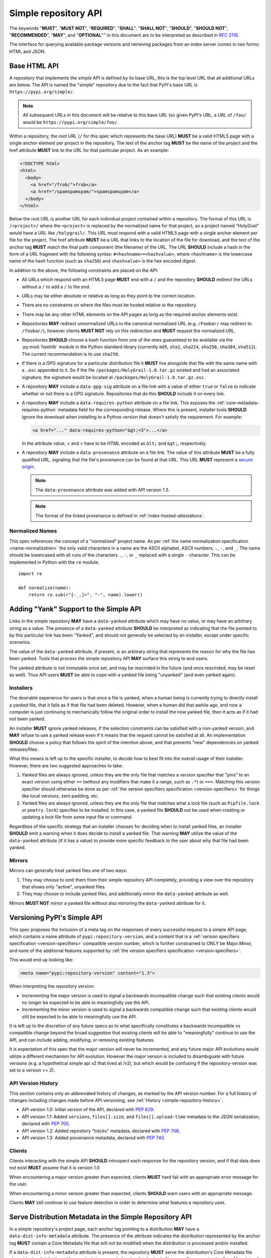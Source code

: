 
.. _simple-repository-api:

=====================
Simple repository API
=====================

The keywords "**MUST**", "**MUST NOT**", "**REQUIRED**", "**SHALL**",
"**SHALL NOT**", "**SHOULD**", "**SHOULD NOT**", "**RECOMMENDED**", "**MAY**",
and "**OPTIONAL**"" in this document are to be interpreted as described in
:rfc:`2119`.

The interface for querying available package versions and
retrieving packages from an index server comes in two forms:
HTML and JSON.

.. _simple-repository-api-base:

Base HTML API
=============

A repository that implements the simple API is defined by its base URL, this is
the top level URL that all additional URLs are below. The API is named the
"simple" repository due to the fact that PyPI's base URL is
``https://pypi.org/simple/``.

.. note:: All subsequent URLs in this document will be relative to this base
          URL (so given PyPI's URL, a URL of ``/foo/`` would be
          ``https://pypi.org/simple/foo/``.


Within a repository, the root URL (``/`` for this spec which represents the base
URL) **MUST** be a valid HTML5 page with a single anchor element per project in
the repository. The text of the anchor tag **MUST** be the name of
the project and the href attribute **MUST** link to the URL for that particular
project. As an example:

.. code-block:: html

   <!DOCTYPE html>
   <html>
     <body>
       <a href="/frob/">frob</a>
       <a href="/spamspamspam/">spamspamspam</a>
     </body>
   </html>

Below the root URL is another URL for each individual project contained within
a repository. The format of this URL is ``/<project>/`` where the ``<project>``
is replaced by the normalized name for that project, so a project named
"HolyGrail" would have a URL like ``/holygrail/``. This URL must respond with
a valid HTML5 page with a single anchor element per file for the project. The
href attribute **MUST** be a URL that links to the location of the file for
download, and the text of the anchor tag **MUST** match the final path
component (the filename) of the URL. The URL **SHOULD** include a hash in the
form of a URL fragment with the following syntax: ``#<hashname>=<hashvalue>``,
where ``<hashname>`` is the lowercase name of the hash function (such as
``sha256``) and ``<hashvalue>`` is the hex encoded digest.

In addition to the above, the following constraints are placed on the API:

* All URLs which respond with an HTML5 page **MUST** end with a ``/`` and the
  repository **SHOULD** redirect the URLs without a ``/`` to add a ``/`` to the
  end.

* URLs may be either absolute or relative as long as they point to the correct
  location.

* There are no constraints on where the files must be hosted relative to the
  repository.

* There may be any other HTML elements on the API pages as long as the required
  anchor elements exist.

* Repositories **MAY** redirect unnormalized URLs to the canonical normalized
  URL (e.g. ``/Foobar/`` may redirect to ``/foobar/``), however clients
  **MUST NOT** rely on this redirection and **MUST** request the normalized
  URL.

* Repositories **SHOULD** choose a hash function from one of the ones
  guaranteed to be available via the :py:mod:`hashlib` module in the Python standard
  library (currently ``md5``, ``sha1``, ``sha224``, ``sha256``, ``sha384``,
  ``sha512``). The current recommendation is to use ``sha256``.

* If there is a GPG signature for a particular distribution file it **MUST**
  live alongside that file with the same name with a ``.asc`` appended to it.
  So if the file ``/packages/HolyGrail-1.0.tar.gz`` existed and had an
  associated signature, the signature would be located at
  ``/packages/HolyGrail-1.0.tar.gz.asc``.

* A repository **MAY** include a ``data-gpg-sig`` attribute on a file link with
  a value of either ``true`` or ``false`` to indicate whether or not there is a
  GPG signature. Repositories that do this **SHOULD** include it on every link.

* A repository **MAY** include a ``data-requires-python`` attribute on a file
  link. This exposes the :ref:`core-metadata-requires-python` metadata field
  for the corresponding release. Where this is present, installer tools
  **SHOULD** ignore the download when installing to a Python version that
  doesn't satisfy the requirement. For example:

  .. code-block:: html

      <a href="..." data-requires-python="&gt;=3">...</a>

  In the attribute value, < and > have to be HTML encoded as ``&lt;`` and
  ``&gt;``, respectively.

* A repository **MAY** include a ``data-provenance`` attribute on a file link.
  The value of this attribute **MUST** be a fully qualified URL, signaling that
  the file's provenance can be found at that URL. This URL **MUST** represent
  a `secure origin <https://www.chromium.org/Home/chromium-security/prefer-secure-origins-for-powerful-new-features/>`_.

  .. note::

    The ``data-provenance`` attribute was added with API version 1.3.

  .. note::

    The format of the linked provenance is defined in :ref:`index-hosted-attestations`.

Normalized Names
----------------

This spec references the concept of a "normalized" project name. As per
:ref:`the name normalization specification <name-normalization>`
the only valid characters in a name are the ASCII alphabet, ASCII numbers,
``.``, ``-``, and ``_``. The name should be lowercased with all runs of the
characters ``.``, ``-``, or ``_`` replaced with a single ``-`` character. This
can be implemented in Python with the ``re`` module::

   import re

   def normalize(name):
       return re.sub(r"[-_.]+", "-", name).lower()

.. _simple-repository-api-yank:

Adding "Yank" Support to the Simple API
=======================================

Links in the simple repository **MAY** have a ``data-yanked`` attribute
which may have no value, or may have an arbitrary string as a value. The
presence of a ``data-yanked`` attribute **SHOULD** be interpreted as
indicating that the file pointed to by this particular link has been
"Yanked", and should not generally be selected by an installer, except
under specific scenarios.

The value of the ``data-yanked`` attribute, if present, is an arbitrary
string that represents the reason for why the file has been yanked. Tools
that process the simple repository API **MAY** surface this string to
end users.

The yanked attribute is not immutable once set, and may be rescinded in
the future (and once rescinded, may be reset as well). Thus API users
**MUST** be able to cope with a yanked file being "unyanked" (and even
yanked again).


Installers
----------

The desirable experience for users is that once a file is yanked, when
a human being is currently trying to directly install a yanked file, that
it fails as if that file had been deleted. However, when a human did that
awhile ago, and now a computer is just continuing to mechanically follow
the original order to install the now yanked file, then it acts as if it
had not been yanked.

An installer **MUST** ignore yanked releases, if the selection constraints
can be satisfied with a non-yanked version, and **MAY** refuse to use a
yanked release even if it means that the request cannot be satisfied at all.
An implementation **SHOULD** choose a policy that follows the spirit of the
intention above, and that prevents "new" dependencies on yanked
releases/files.

What this means is left up to the specific installer, to decide how to best
fit into the overall usage of their installer. However, there are two
suggested approaches to take:

1. Yanked files are always ignored, unless they are the only file that
   matches a version specifier that "pins" to an exact version using
   either ``==`` (without any modifiers that make it a range, such as
   ``.*``) or ``===``. Matching this version specifier should otherwise
   be done as per :ref:`the version specifiers specification
   <version-specifiers>` for things like local versions, zero padding,
   etc.
2. Yanked files are always ignored, unless they are the only file that
   matches what a lock file (such as ``Pipfile.lock`` or ``poetry.lock``)
   specifies to be installed. In this case, a yanked file **SHOULD** not
   be used when creating or updating a lock file from some input file or
   command.

Regardless of the specific strategy that an installer chooses for deciding
when to install yanked files, an installer **SHOULD** emit a warning when
it does decide to install a yanked file. That warning **MAY** utilize the
value of the ``data-yanked`` attribute (if it has a value) to provide more
specific feedback to the user about why that file had been yanked.


Mirrors
-------

Mirrors can generally treat yanked files one of two ways:

1. They may choose to omit them from their simple repository API completely,
   providing a view over the repository that shows only "active", unyanked
   files.
2. They may choose to include yanked files, and additionally mirror the
   ``data-yanked`` attribute as well.

Mirrors **MUST NOT** mirror a yanked file without also mirroring the
``data-yanked`` attribute for it.

.. _simple-repository-api-versioning:

Versioning PyPI's Simple API
============================

This spec proposes the inclusion of a meta tag on the responses of every
successful request to a simple API page, which contains a name attribute
of ``pypi:repository-version``, and a content that is a :ref:`version specifiers
specification <version-specifiers>` compatible
version number, which is further constrained to ONLY be Major.Minor, and
none of the additional features supported by :ref:`the version specifiers
specification <version-specifiers>`.

This would end up looking like:

.. code-block:: html

  <meta name="pypi:repository-version" content="1.3">

When interpreting the repository version:

* Incrementing the major version is used to signal a backwards
  incompatible change such that existing clients would no longer be
  expected to be able to meaningfully use the API.
* Incrementing the minor version is used to signal a backwards
  compatible change such that existing clients would still be
  expected to be able to meaningfully use the API.

It is left up to the discretion of any future specs as to what
specifically constitutes a backwards incompatible vs compatible change
beyond the broad suggestion that existing clients will be able to
"meaningfully" continue to use the API, and can include adding,
modifying, or removing existing features.

It is expectation of this spec that the major version will never be
incremented, and any future major API evolutions would utilize a
different mechanism for API evolution. However the major version
is included to disambiguate with future versions (e.g. a hypothetical
simple api v2 that lived at /v2/, but which would be confusing if the
repository-version was set to a version >= 2).

API Version History
-------------------

This section contains only an abbreviated history of changes,
as marked by the API version number. For a full history of changes including
changes made before API versioning, see :ref:`History <simple-repository-history>`.

- API version 1.0: Initial version of the API, declared with :pep:`629`.
- API version 1.1: Added ``versions``, ``files[].size``, and ``files[].upload-time`` metadata
  to the JSON serialization, declared with :pep:`700`.
- API version 1.2: Added repository "tracks" metadata, declared with :pep:`708`.
- API version 1.3: Added provenance metadata, declared with :pep:`740`.

Clients
-------

Clients interacting with the simple API **SHOULD** introspect each
response for the repository version, and if that data does not exist
**MUST** assume that it is version 1.0.

When encountering a major version greater than expected, clients
**MUST** hard fail with an appropriate error message for the user.

When encountering a minor version greater than expected, clients
**SHOULD** warn users with an appropriate message.

Clients **MAY** still continue to use feature detection in order to
determine what features a repository uses.

.. _simple-repository-api-metadata-file:

Serve Distribution Metadata in the Simple Repository API
========================================================

In a simple repository's project page, each anchor tag pointing to a
distribution **MAY** have a ``data-dist-info-metadata`` attribute. The
presence of the attribute indicates the distribution represented by
the anchor tag **MUST** contain a Core Metadata file that will not be
modified when the distribution is processed and/or installed.

If a ``data-dist-info-metadata`` attribute is present, the repository
**MUST** serve the distribution's Core Metadata file alongside the
distribution with a ``.metadata`` appended to the distribution's file
name. For example, the Core Metadata of a distribution served at
``/files/distribution-1.0-py3.none.any.whl`` would be located at
``/files/distribution-1.0-py3.none.any.whl.metadata``. This is similar
to how :ref:`the base HTML API specification <simple-repository-api-base>`
specifies the GPG signature file's location.

The repository **SHOULD** provide the hash of the Core Metadata file
as the ``data-dist-info-metadata`` attribute's value using the syntax
``<hashname>=<hashvalue>``, where ``<hashname>`` is the lower cased
name of the hash function used, and ``<hashvalue>`` is the hex encoded
digest. The repository **MAY** use ``true`` as the attribute's value
if a hash is unavailable.

Backwards Compatibility
-----------------------

If an anchor tag lacks the ``data-dist-info-metadata`` attribute,
tools are expected to revert to their current behaviour of downloading
the distribution to inspect the metadata.

Older tools not supporting the new ``data-dist-info-metadata``
attribute are expected to ignore the attribute and maintain their
current behaviour of downloading the distribution to inspect the
metadata. This is similar to how prior ``data-`` attribute additions
expect existing tools to operate.

.. _simple-repository-api-json:

JSON-based Simple API for Python Package Indexes
================================================

To enable response parsing with only the standard library, this spec specifies that
all responses (besides the files themselves, and the HTML responses from
:ref:`the base HTML API specification <simple-repository-api-base>`) should be
serialized using `JSON <https://www.json.org/>`_.

To enable zero configuration discovery and to minimize the amount of additional HTTP
requests, this spec extends :ref:`the base HTML API specification
<simple-repository-api-base>` such that all of the API endpoints (other than the
files themselves) will utilize HTTP content negotiation to allow client and server to
select the correct serialization format to serve, i.e. either HTML or JSON.


Versioning
----------

Versioning will adhere to :ref:`the API versioning specification
<simple-repository-api-versioning>` format (``Major.Minor``), which has defined the
existing HTML responses to be ``1.0``. Since this spec does not introduce new features
into the API, rather it describes a different serialization format for the existing
features, this spec does not change the existing ``1.0`` version, and instead just
describes how to serialize that into JSON.

Similar to :ref:`the API versioning specification
<simple-repository-api-versioning>`, the major version number **MUST** be
incremented if any
changes to the new format would result in no longer being able to expect existing
clients to meaningfully understand the format.

Likewise, the minor version **MUST** be incremented if features are
added or removed from the format, but existing clients would be expected to continue
to meaningfully understand the format.

Changes that would not result in existing clients being unable to meaningfully
understand the format and which do not represent features being added or removed
may occur without changing the version number.

This is intentionally vague, as this spec believes it is best left up to future specs
that make any changes to the API to investigate and decide whether or not that
change should increment the major or minor version.

Future versions of the API may add things that can only be represented in a subset
of the available serializations of that version. All serializations version numbers,
within a major version, **SHOULD** be kept in sync, but the specifics of how a
feature serializes into each format may differ, including whether or not that feature
is present at all.

It is the intent of this spec that the API should be thought of as URL endpoints that
return data, whose interpretation is defined by the version of that data, and then
serialized into the target serialization format.


.. _json-serialization:

JSON Serialization
------------------

The URL structure from :ref:`the base HTML API specification
<simple-repository-api-base>` still applies, as this spec only adds an additional
serialization format for the already existing API.

The following constraints apply to all JSON serialized responses described in this
spec:

* All JSON responses will *always* be a JSON object rather than an array or other
  type.

* While JSON doesn't natively support a URL type, any value that represents an
  URL in this API may be either absolute or relative as long as they point to
  the correct location. If relative, they are relative to the current URL as if
  it were HTML.

* Additional keys may be added to any dictionary objects in the API responses
  and clients **MUST** ignore keys that they don't understand.

* All JSON responses will have a ``meta`` key, which contains information related to
  the response itself, rather than the content of the response.

* All JSON responses will have a ``meta.api-version`` key, which will be a string that
  contains the :ref:`API versioning specification
  <simple-repository-api-versioning>` ``Major.Minor`` version number, with the
  same fail/warn semantics as defined in :ref:`the API versioning specification
  <simple-repository-api-versioning>`.

* All requirements of :ref:`the base HTML API specification
  <simple-repository-api-base>` that are not HTML specific still apply.

* Keys (at any level) with a leading underscore are reserved as private for
  index server use. No future standard will assign a meaning to any such key.

Project List
~~~~~~~~~~~~

The root URL ``/`` for this spec (which represents the base URL) will be a JSON encoded
dictionary which has a two keys:

- ``projects``: An array where each entry is a dictionary with a single key, ``name``, which represents string of the project name.
- ``meta``: The general response metadata as `described earlier <json-serialization_>`__.

As an example:

.. code-block:: json

    {
      "meta": {
        "api-version": "1.3"
      },
      "projects": [
        {"name": "Frob"},
        {"name": "spamspamspam"}
      ]
    }


.. note::

  The ``name`` field is the same as the one from :ref:`the base HTML API
  specification <simple-repository-api-base>`, which does not specify
  whether it is the non-normalized display name or the normalized name. In practice
  different implementations of these specs are choosing differently here, so relying
  on it being either non-normalized or normalized is relying on an implementation
  detail of the repository in question.


.. note::

  While the ``projects`` key is an array, and thus is required to be in some kind
  of an order, neither :ref:`the base HTML API specification
  <simple-repository-api-base>` nor this spec requires any specific ordering nor
  that the ordering is consistent from one request to the next. Mentally this is
  best thought of as a set, but both JSON and HTML lack the functionality to have
  sets.


Project Detail
~~~~~~~~~~~~~~

The format of this URL is ``/<project>/`` where the ``<project>`` is replaced by the
:ref:`the base HTML API specification <simple-repository-api-base>` normalized
name for that project, so a project named "Silly_Walk" would
have a URL like ``/silly-walk/``.

This URL must respond with a JSON encoded dictionary that has four keys:

- ``name``: The normalized name of the project.
- ``files``: A list of dictionaries, each one representing an individual file.
- ``meta``: The general response metadata as `described earlier <json-serialization_>`__.
- ``versions``: A list of version strings specifying all of the project versions
  uploaded for this project. The value of ``versions`` is logically a set,
  and as such may not contain duplicates, and the order of the versions is
  not significant.

  .. note::

    All of the files listed in the ``files`` key MUST be associated with one of the
    versions in the ``versions`` key. The ``versions`` key MAY contain versions with
    no associated files (to represent versions with no files uploaded, if the server
    has such a concept).

  .. note::

    Because servers may hold "legacy" data from before the adoption of
    :ref:`the version specifiers specification (VSS) <version-specifiers>`, version
    strings currently cannot be required to be valid VSS versions, and therefore
    cannot be assumed to be orderable using the VSS rules. However, servers **SHOULD**
    use normalized VSS versions where possible.

  .. note::

    The ``versions`` key was added with API version 1.1.

Each individual file dictionary has the following keys:

- ``filename``: The filename that is being represented.
- ``url``: The URL that the file can be fetched from.
- ``hashes``: A dictionary mapping a hash name to a hex encoded digest of the file.
  Multiple hashes can be included, and it is up to the client to decide what to do
  with multiple hashes (it may validate all of them or a subset of them, or nothing
  at all). These hash names **SHOULD** always be normalized to be lowercase.

  The ``hashes`` dictionary **MUST** be present, even if no hashes are available
  for the file, however it is **HIGHLY** recommended that at least one secure,
  guaranteed-to-be-available hash is always included.

  By default, any hash algorithm available via :py:mod:`hashlib` (specifically any that can
  be passed to :py:func:`hashlib.new()` and do not require additional parameters) can
  be used as a key for the hashes dictionary. At least one secure algorithm from
  :py:data:`hashlib.algorithms_guaranteed` **SHOULD** always be included. At the time
  of this spec, ``sha256`` specifically is recommended.
- ``requires-python``: An **optional** key that exposes the
  :ref:`core-metadata-requires-python`
  metadata field. Where this is present, installer tools
  **SHOULD** ignore the download when installing to a Python version that
  doesn't satisfy the requirement.

  Unlike ``data-requires-python`` in :ref:`the base HTML API specification
  <simple-repository-api-base>`, the ``requires-python`` key does not
  require any special escaping other than anything JSON does naturally.
- ``dist-info-metadata``: An **optional** key that indicates
  that metadata for this file is available, via the same location as specified in
  :ref:`the API metadata file specification
  <simple-repository-api-metadata-file>` (``{file_url}.metadata``). Where this
  is present, it **MUST** be
  either a boolean to indicate if the file has an associated metadata file, or a
  dictionary mapping hash names to a hex encoded digest of the metadata's hash.

  When this is a dictionary of hashes instead of a boolean, then all the same
  requirements and recommendations as the ``hashes`` key hold true for this key as
  well.

  If this key is missing then the metadata file may or may not exist. If the key
  value is truthy, then the metadata file is present, and if it is falsey then it
  is not.

  It is recommended that servers make the hashes of the metadata file available if
  possible.
- ``gpg-sig``: An **optional** key that acts a boolean to indicate if the file has
  an associated GPG signature or not. The URL for the signature file follows what
  is specified in :ref:`the base HTML API specification
  <simple-repository-api-base>` (``{file_url}.asc``). If this key does not exist, then
  the signature may or may not exist.
- ``yanked``: An **optional** key which may be either a boolean to indicate if the
  file has been yanked, or a non empty, but otherwise arbitrary, string to indicate
  that a file has been yanked with a specific reason. If the ``yanked`` key is present
  and is a truthy value, then it **SHOULD** be interpreted as indicating that the
  file pointed to by the ``url`` field has been "Yanked" as per :ref:`the API
  yank specification <simple-repository-api-yank>`.
- ``size``: A **mandatory** key. It **MUST** contain an integer which is the file size in bytes.

  .. note::

    The ``size`` key was added with API version 1.1.

- ``upload-time``: An **optional** key that, if present, **MUST** contain a valid
  ISO 8601 date/time string in the format ``yyyy-mm-ddThh:mm:ss.ffffffZ``
  which represents the time the file was uploaded to the index.

  As indicated by the ``Z`` suffix, the upload time **MUST** use the UTC timezone.
  The fractional seconds part of the timestamp (the ``.ffffff`` part) is optional,
  and if present may contain up to 6 digits of precision. If a server does not record
  upload time information for a file, it **MAY** omit the ``upload-time`` key.

  .. note::

    The ``upload-time`` key was added with API version 1.1.

- ``provenance``: An **optional** key which, if present **MUST** be either a JSON
  string or ``null``. If not ``null``, it **MUST** be a URL to the file's
  associated provenance, with the same rules as ``data-provenance`` in the
  :ref:`base HTML API specification <simple-repository-api-base>`.

  .. note::

    The ``provenance`` field was added with API version 1.3.

As an example:

.. code-block:: json

    {
      "meta": {
        "api-version": "1.3"
      },
      "name": "holygrail",
      "files": [
        {
          "filename": "holygrail-1.0.tar.gz",
          "url": "https://example.com/files/holygrail-1.0.tar.gz",
          "hashes": {"sha256": "...", "blake2b": "..."},
          "requires-python": ">=3.7",
          "yanked": "Had a vulnerability",
          "size": 123456
        },
        {
          "filename": "holygrail-1.0-py3-none-any.whl",
          "url": "https://example.com/files/holygrail-1.0-py3-none-any.whl",
          "hashes": {"sha256": "...", "blake2b": "..."},
          "requires-python": ">=3.7",
          "dist-info-metadata": true,
          "provenance": "https://example.com/files/holygrail-1.0-py3-none-any.whl.provenance",
          "size": 1337
        }
      ],
      "versions": ["1.0"]
    }


.. note::

  While the ``files`` key is an array, and thus is required to be in some kind
  of an order, neither :ref:`the base HTML API specification
  <simple-repository-api-base>` nor this spec requires any specific ordering nor
  that the ordering is consistent from one request to the next. Mentally this is
  best thought of as a set, but both JSON and HTML lack the functionality to have
  sets.


Content-Types
-------------

This spec proposes that all responses from the Simple API will have a standard
content type that describes what the response is (a Simple API response), what
version of the API it represents, and what serialization format has been used.

The structure of this content type will be:

.. code-block:: text

    application/vnd.pypi.simple.$version+format

Since only major versions should be disruptive to clients attempting to
understand one of these API responses, only the major version will be included
in the content type, and will be prefixed with a ``v`` to clarify that it is a
version number.

Which means that for the existing 1.0 API, the content types would be:

- **JSON:** ``application/vnd.pypi.simple.v1+json``
- **HTML:** ``application/vnd.pypi.simple.v1+html``

In addition to the above, a special "meta" version is supported named ``latest``,
whose purpose is to allow clients to request the absolute latest version, without
having to know ahead of time what that version is. It is recommended however,
that clients be explicit about what versions they support.

To support existing clients which expect the existing :ref:`the base HTML API
specification <simple-repository-api-base>` API responses to
use the ``text/html`` content type, this spec further defines ``text/html`` as an alias
for the ``application/vnd.pypi.simple.v1+html`` content type.


Version + Format Selection
--------------------------

Now that there is multiple possible serializations, we need a mechanism to allow
clients to indicate what serialization formats they're able to understand. In
addition, it would be beneficial if any possible new major version to the API can
be added without disrupting existing clients expecting the previous API version.

To enable this, this spec standardizes on the use of HTTP's
`Server-Driven Content Negotiation <https://developer.mozilla.org/en-US/docs/Web/HTTP/Content_negotiation>`_.

While this spec won't fully describe the entirety of server-driven content
negotiation, the flow is roughly:

1. The client makes an HTTP request containing an ``Accept`` header listing all
   of the version+format content types that they are able to understand.
2. The server inspects that header, selects one of the listed content types,
   then returns a response using that content type (treating the absence of
   an ``Accept`` header as ``Accept: */*``).
3. If the server does not support any of the content types in the ``Accept``
   header then they are able to choose between 3 different options for how to
   respond:

   a. Select a default content type other than what the client has requested
      and return a response with that.
   b. Return a HTTP ``406 Not Acceptable`` response to indicate that none of
      the requested content types were available, and the server was unable
      or unwilling to select a default content type to respond with.
   c. Return a HTTP ``300 Multiple Choices`` response that contains a list of
      all of the possible responses that could have been chosen.
4. The client interprets the response, handling the different types of responses
   that the server may have responded with.

This spec does not specify which choices the server makes in regards to handling
a content type that it isn't able to return, and clients **SHOULD** be prepared
to handle all of the possible responses in whatever way makes the most sense for
that client.

However, as there is no standard format for how a ``300 Multiple Choices``
response can be interpreted, this spec highly discourages servers from utilizing
that option, as clients will have no way to understand and select a different
content-type to request. In addition, it's unlikely that the client *could*
understand a different content type anyways, so at best this response would
likely just be treated the same as a ``406 Not Acceptable`` error.

This spec **does** require that if the meta version ``latest`` is being used, the
server **MUST** respond with the content type for the actual version that is
contained in the response
(i.e. an ``Accept: application/vnd.pypi.simple.latest+json`` request that returns
a ``v1.x`` response should have a ``Content-Type`` of
``application/vnd.pypi.simple.v1+json``).

The ``Accept`` header is a comma separated list of content types that the client
understands and is able to process. It supports three different formats for each
content type that is being requested:

- ``$type/$subtype``
- ``$type/*``
- ``*/*``

For the use of selecting a version+format, the most useful of these is
``$type/$subtype``, as that is the only way to actually specify the version
and format you want.

The order of the content types listed in the ``Accept`` header does not have any
specific meaning, and the server **SHOULD** consider all of them to be equally
valid to respond with. If a client wishes to specify that they prefer a specific
content type over another, they may use the ``Accept`` header's
`quality value <https://developer.mozilla.org/en-US/docs/Glossary/Quality_values>`_
syntax.

This allows a client to specify a priority for a specific entry in their
``Accept`` header, by appending a ``;q=`` followed by a value between ``0`` and
``1`` inclusive, with up to 3 decimal digits. When interpreting this value,
an entry with a higher quality has priority over an entry with a lower quality,
and any entry without a quality present will default to a quality of ``1``.

However, clients should keep in mind that a server is free to select **any** of
the content types they've asked for, regardless of their requested priority, and
it may even return a content type that they did **not** ask for.

To aid clients in determining the content type of the response that they have
received from an API request, this spec requires that servers always include a
``Content-Type`` header indicating the content type of the response. This is
technically a backwards incompatible change, however in practice
`pip has been enforcing this requirement <https://github.com/pypa/pip/blob/cf3696a81b341925f82f20cb527e656176987565/src/pip/_internal/index/collector.py#L123-L150>`_
so the risks for actual breakages is low.

An example of how a client can operate would look like:

.. code-block:: python

    import email.message
    import requests

    def parse_content_type(header: str) -> str:
        m = email.message.Message()
        m["content-type"] = header
        return m.get_content_type()

    # Construct our list of acceptable content types, we want to prefer
    # that we get a v1 response serialized using JSON, however we also
    # can support a v1 response serialized using HTML. For compatibility
    # we also request text/html, but we prefer it least of all since we
    # don't know if it's actually a Simple API response, or just some
    # random HTML page that we've gotten due to a misconfiguration.
    CONTENT_TYPES = [
        "application/vnd.pypi.simple.v1+json",
        "application/vnd.pypi.simple.v1+html;q=0.2",
        "text/html;q=0.01",  # For legacy compatibility
    ]
    ACCEPT = ", ".join(CONTENT_TYPES)


    # Actually make our request to the API, requesting all of the content
    # types that we find acceptable, and letting the server select one of
    # them out of the list.
    resp = requests.get("https://pypi.org/simple/", headers={"Accept": ACCEPT})

    # If the server does not support any of the content types you requested,
    # AND it has chosen to return a HTTP 406 error instead of a default
    # response then this will raise an exception for the 406 error.
    resp.raise_for_status()


    # Determine what kind of response we've gotten to ensure that it is one
    # that we can support, and if it is, dispatch to a function that will
    # understand how to interpret that particular version+serialization. If
    # we don't understand the content type we've gotten, then we'll raise
    # an exception.
    content_type = parse_content_type(resp.headers.get("content-type", ""))
    match content_type:
        case "application/vnd.pypi.simple.v1+json":
            handle_v1_json(resp)
        case "application/vnd.pypi.simple.v1+html" | "text/html":
            handle_v1_html(resp)
        case _:
            raise Exception(f"Unknown content type: {content_type}")

If a client wishes to only support HTML or only support JSON, then they would
just remove the content types that they do not want from the ``Accept`` header,
and turn receiving them into an error.


Alternative Negotiation Mechanisms
~~~~~~~~~~~~~~~~~~~~~~~~~~~~~~~~~~

While using HTTP's Content negotiation is considered the standard way for a client
and server to coordinate to ensure that the client is getting an HTTP response that
it is able to understand, there are situations where that mechanism may not be
sufficient. For those cases this spec has alternative negotiation mechanisms that
may *optionally* be used instead.


URL Parameter
^^^^^^^^^^^^^

Servers that implement the Simple API may choose to support a URL parameter named
``format`` to allow the clients to request a specific version of the URL.

The value of the ``format`` parameter should be **one** of the valid content types.
Passing multiple content types, wild cards, quality values, etc... is **not**
supported.

Supporting this parameter is optional, and clients **SHOULD NOT** rely on it for
interacting with the API. This negotiation mechanism is intended to allow for easier
human based exploration of the API within a browser, or to allow documentation or
notes to link to a specific version+format.

Servers that do not support this parameter may choose to return an error when it is
present, or they may simple ignore its presence.

When a server does implement this parameter, it **SHOULD** take precedence over any
values in the client's ``Accept`` header, and if the server does not support the
requested format, it may choose to fall back to the ``Accept`` header, or choose any
of the error conditions that standard server-driven content negotiation typically
has (e.g. ``406 Not Available``, ``303 Multiple Choices``, or selecting a default
type to return).


Endpoint Configuration
^^^^^^^^^^^^^^^^^^^^^^

This option technically is not a special option at all, it is just a natural
consequence of using content negotiation and allowing servers to select which of the
available content types is their default.

If a server is unwilling or unable to implement the server-driven content negotiation,
and would instead rather require users to explicitly configure their client to select
the version they want, then that is a supported configuration.

To enable this, a server should make multiple endpoints (for instance,
``/simple/v1+html/`` and/or ``/simple/v1+json/``) for each version+format that they
wish to support. Under that endpoint, they can host a copy of their repository that
only supports one (or a subset) of the content-types. When a client makes a request
using the ``Accept`` header, the server can ignore it and return the content type
that corresponds to that endpoint.

For clients that wish to require specific configuration, they can keep track of
which version+format a specific repository URL was configured for, and when making
a request to that server, emit an ``Accept`` header that *only* includes the correct
content type.


TUF Support - PEP 458
---------------------

:pep:`458` requires that all API responses are hashable and that they can be uniquely
identified by a path relative to the repository root. For a Simple API repository, the
target path is the Root of our API (e.g. ``/simple/`` on PyPI). This creates
challenges when accessing the API using a TUF client instead of directly using a
standard HTTP client, as the TUF client cannot handle the fact that a target could
have multiple different representations that all hash differently.

:pep:`458` does not specify what the target path should be for the Simple API, but
TUF requires that the target paths be "file-like", in other words, a path like
``simple/PROJECT/`` is not acceptable, because it technically points to a
directory.

The saving grace is that the target path does not *have* to actually match the URL
being fetched from the Simple API, and it can just be a sigil that the fetching code
knows how to transform into the actual URL that needs to be fetched. This same thing
can hold true for other aspects of the actual HTTP request, such as the ``Accept``
header.

Ultimately figuring out how to map a directory to a filename is out of scope for this
spec (but it would be in scope for :pep:`458`), and this spec defers making a decision
about how exactly to represent this inside of :pep:`458` metadata.

However, it appears that the current WIP branch against pip that attempts to implement
:pep:`458` is using a target path like ``simple/PROJECT/index.html``. This could be
modified to include the API version and serialization format using something like
``simple/PROJECT/vnd.pypi.simple.vN.FORMAT``. So the v1 HTML format would be
``simple/PROJECT/vnd.pypi.simple.v1.html`` and the v1 JSON format would be
``simple/PROJECT/vnd.pypi.simple.v1.json``.

In this case, since ``text/html`` is an alias to ``application/vnd.pypi.simple.v1+html``
when interacting through TUF, it likely will make the most sense to normalize to the
more explicit name.

Likewise the ``latest`` metaversion should not be included in the targets, only
explicitly declared versions should be supported.

Recommendations
---------------

This section is non-normative, and represents what the spec authors believe to be
the best default implementation decisions for something implementing this spec, but
it does **not** represent any sort of requirement to match these decisions.

These decisions have been chosen to maximize the number of requests that can be
moved onto the newest version of an API, while maintaining the greatest amount
of compatibility. In addition, they've also tried to make using the API provide
guardrails that attempt to push clients into making the best choices it can.

It is recommended that servers:

- Support all 3 content types described in this spec, using server-driven
  content negotiation, for as long as they reasonably can, or at least as
  long as they're receiving non trivial traffic that uses the HTML responses.

- When encountering an ``Accept`` header that does not contain any content types
  that it knows how to work with, the server should not ever return a
  ``300 Multiple Choice`` response, and instead return a ``406 Not Acceptable``
  response.

  - However, if choosing to use the endpoint configuration, you should prefer to
    return a ``200 OK`` response in the expected content type for that endpoint.

- When selecting an acceptable version, the server should choose the highest version
  that the client supports, with the most expressive/featureful serialization format,
  taking into account the specificity of the client requests as well as any
  quality priority values they have expressed, and it should only use the
  ``text/html`` content type as a last resort.

It is recommended that clients:

- Support all 3 content types described in this spec, using server-driven
  content negotiation, for as long as they reasonably can.

- When constructing an ``Accept`` header, include all of the content types
  that you support.

  You should generally *not* include a quality priority value for your content
  types, unless you have implementation specific reasons that you want the
  server to take into account (for example, if you're using the standard library
  HTML parser and you're worried that there may be some kinds of HTML responses
  that you're unable to parse in some edge cases).

  The one exception to this recommendation is that it is recommended that you
  *should* include a ``;q=0.01`` value on the legacy ``text/html`` content type,
  unless it is the only content type that you are requesting.

- Explicitly select what versions they are looking for, rather than using the
  ``latest`` meta version during normal operation.

- Check the ``Content-Type`` of the response and ensure it matches something
  that you were expecting.


Rename dist-info-metadata in the Simple API
===========================================

Servers
-------

The :ref:`the API metadata file specification
<simple-repository-api-metadata-file>` metadata, when used in the HTML
representation of the Simple API,
**MUST** be emitted using the attribute name ``data-core-metadata``, with the
supported values remaining the same.

The :ref:`the API metadata file specification
<simple-repository-api-metadata-file>` metadata, when used in the :ref:`the
JSON API specification <simple-repository-api-base>` JSON representation of the
Simple API, **MUST** be emitted using the key ``core-metadata``, with the
supported values remaining the same.

To support clients that used the previous key names, the HTML representation
**MAY** also be emitted using the ``data-dist-info-metadata``, and if it does
so it **MUST** match the value of ``data-core-metadata``.



Clients
-------

Clients consuming any of the HTML representations of the Simple API **MUST**
read the :ref:`the API metadata file specification
<simple-repository-api-metadata-file>` metadata from the key
``data-core-metadata`` if it is
present. They **MAY** optionally use the legacy ``data-dist-info-metadata`` if
it is present but ``data-core-metadata`` is not.

Clients consuming the JSON representation of the Simple API **MUST** read the
:ref:`the API metadata file specification
<simple-repository-api-metadata-file>` metadata from the key ``core-metadata``
if it is present. They
**MAY** optionally use the legacy ``dist-info-metadata`` key if it is present
but ``core-metadata`` is not.

.. _simple-repository-history:

History
=======

* September 2015: initial form of the HTML format, in :pep:`503`
* July 2016: Requires-Python metadata, in an update to :pep:`503`
* May 2019: "yank" support, in :pep:`592`
* July 2020: API versioning convention and metadata, and declaring the HTML
  format as API v1, in :pep:`629`
* May 2021: providing package metadata independently from a package, in
  :pep:`658`
* May 2022: initial form of the JSON format, with a mechanism for clients to
  choose between them, and declaring both formats as API v1, in :pep:`691`
* October 2022: project versions and file size and upload-time in the JSON
  format, in :pep:`700`
* June 2023: renaming the field which provides package metadata independently
  from a package, in :pep:`714`
* November 2024: provenance metadata in the HTML and JSON formats, in :pep:`740`
